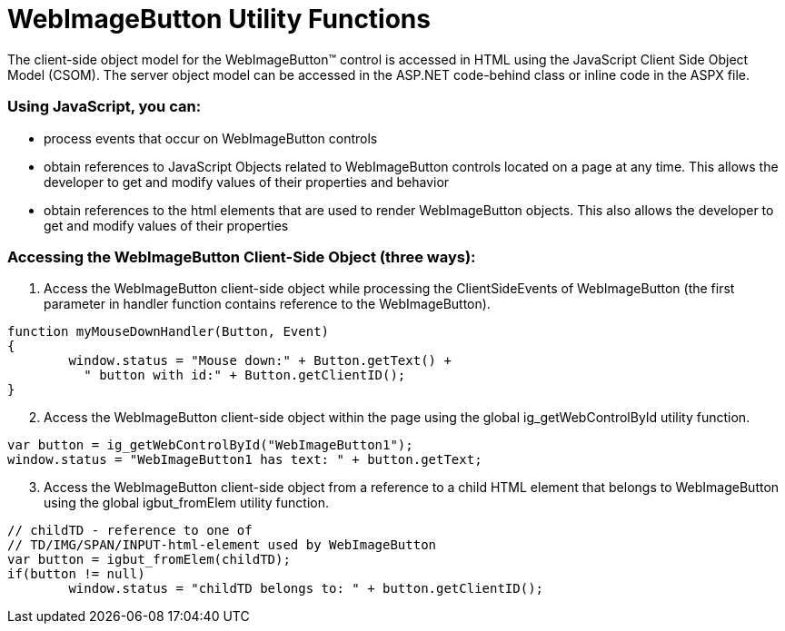 ﻿////

|metadata|
{
    "name": "webimagebutton-utility-functions-csom",
    "controlName": [],
    "tags": ["API","How Do I"],
    "guid": "{A1EBEB04-F90F-46A3-96B2-7C636FF2B5D2}",  
    "buildFlags": [],
    "createdOn": "0001-01-01T00:00:00Z"
}
|metadata|
////

= WebImageButton Utility Functions

The client-side object model for the WebImageButton™ control is accessed in HTML using the JavaScript Client Side Object Model (CSOM). The server object model can be accessed in the ASP.NET code-behind class or inline code in the ASPX file.

=== Using JavaScript, you can:

* process events that occur on WebImageButton controls
* obtain references to JavaScript Objects related to WebImageButton controls located on a page at any time. This allows the developer to get and modify values of their properties and behavior
* obtain references to the html elements that are used to render WebImageButton objects. This also allows the developer to get and modify values of their properties

=== Accessing the WebImageButton Client-Side Object (three ways):

[start=1]
. Access the WebImageButton client-side object while processing the ClientSideEvents of WebImageButton (the first parameter in handler function contains reference to the WebImageButton).

----
function myMouseDownHandler(Button, Event)
{
	window.status = "Mouse down:" + Button.getText() + 
	  " button with id:" + Button.getClientID();
}
----

[start=2]
. Access the WebImageButton client-side object within the page using the global ig_getWebControlById utility function.

----
var button = ig_getWebControlById("WebImageButton1");
window.status = "WebImageButton1 has text: " + button.getText;
----

[start=3]
. Access the WebImageButton client-side object from a reference to a child HTML element that belongs to WebImageButton using the global igbut_fromElem utility function.

----
// childTD - reference to one of 
// TD/IMG/SPAN/INPUT-html-element used by WebImageButton
var button = igbut_fromElem(childTD);
if(button != null)
	window.status = "childTD belongs to: " + button.getClientID();
----